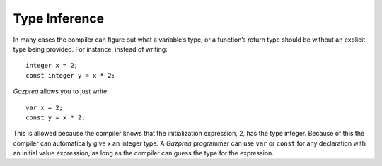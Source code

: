 .. _sec:typeInference:

Type Inference
==============

In many cases the compiler can figure out what a variable’s type, or a
function’s return type should be without an explicit type being
provided. For instance, instead of writing:

::

       integer x = 2;
       const integer y = x * 2;

*Gazprea* allows you to just write:

::

       var x = 2;
       const y = x * 2;

This is allowed because the compiler knows that the initialization
expression, 2, has the type integer. Because of this the compiler can
automatically give x an integer type. A *Gazprea* programmer can use
``var`` or ``const`` for any declaration with an initial value
expression, as long as the compiler can guess the type for the
expression.
